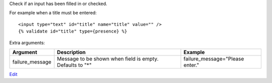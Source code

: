 
Check if an input has been filled in or checked.

For example when a title must be entered::

   <input type="text" id="title" name="title" value="" />
   {% validate id="title" type={presence} %}

Extra arguments:

===============  ========================================  =======
Argument         Description                               Example
===============  ========================================  =======
failure_message  Message to be shown when field is empty.
                 Defaults to "*"                           failure_message="Please enter."
===============  ========================================  =======


`Edit <https://github.com/zotonic/zotonic/edit/master/doc/ref/validators/doc-presence.rst>`_
